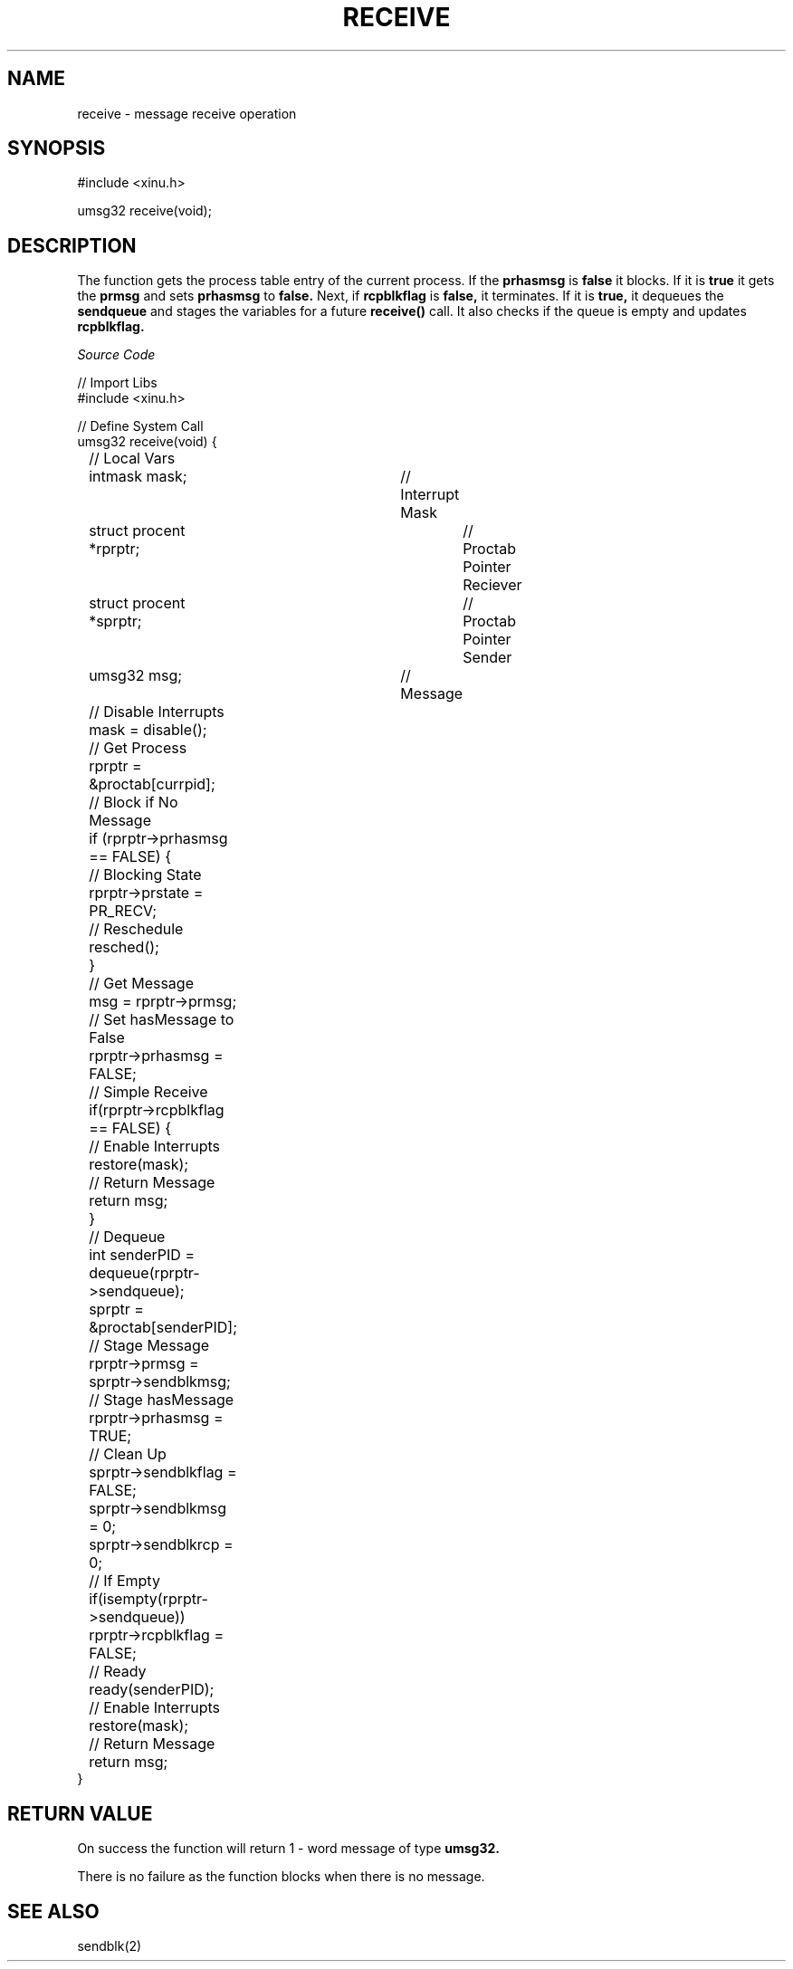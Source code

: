 .TH RECEIVE 2

.SH NAME

receive \- message receive operation

.SH SYNOPSIS

#include <xinu.h>

umsg32 receive(void);

.SH DESCRIPTION

The function gets the process table entry of the current process. If the 
.BR prhasmsg
is
.BR false 
it blocks.
If it is
.BR true
it gets the
.BR prmsg
and sets
.BR prhasmsg
to
.BR false.
Next, if 
.BR rcpblkflag
is 
.BR false,
it terminates. If it is
.BR true,
it dequeues the
.BR sendqueue
and stages the variables for a future 
.BR receive() 
call. It also checks if the queue is empty and updates
.BR rcpblkflag.

.I Source Code

.nf
// Import Libs
#include <xinu.h>

// Define System Call
umsg32 receive(void) {
	// Local Vars
	intmask mask;			// Interrupt Mask
	struct procent *rprptr;		// Proctab Pointer Reciever
	struct procent *sprptr;		// Proctab Pointer Sender
	umsg32 msg;			// Message

	// Disable Interrupts
	mask = disable();

	// Get Process
	rprptr = &proctab[currpid];
	
	// Block if No Message
	if (rprptr->prhasmsg == FALSE) {
		// Blocking State
		rprptr->prstate = PR_RECV;

		// Reschedule
		resched();
	}

	// Get Message
	msg = rprptr->prmsg;

	// Set hasMessage to False		
	rprptr->prhasmsg = FALSE;

	// Simple Receive
	if(rprptr->rcpblkflag == FALSE) {		
		// Enable Interrupts
		restore(mask);

		// Return Message
		return msg;
	}
	
	// Dequeue
	int senderPID = dequeue(rprptr->sendqueue);
	sprptr = &proctab[senderPID];

	// Stage Message
	rprptr->prmsg = sprptr->sendblkmsg;

	// Stage hasMessage		
	rprptr->prhasmsg = TRUE;

	// Clean Up
	sprptr->sendblkflag = FALSE;
	sprptr->sendblkmsg = 0;
	sprptr->sendblkrcp = 0;

	// If Empty
	if(isempty(rprptr->sendqueue))
		rprptr->rcpblkflag = FALSE;

	// Ready
	ready(senderPID);

	// Enable Interrupts
	restore(mask);

	// Return Message
	return msg;	
}

.fi

.SH RETURN VALUE

On success the function will return 1 \- word message of type 
.BR umsg32.

There is no failure as the function blocks when there is no message.


.SH SEE ALSO

sendblk(2)
